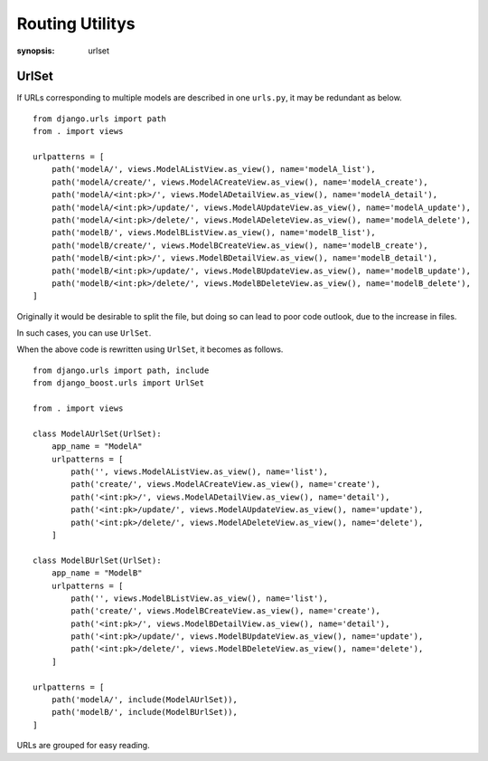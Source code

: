 Routing Utilitys
=================

:synopsis: urlset


UrlSet
-------

If URLs corresponding to multiple models are described in one ``urls.py``, it may be redundant as below.

::

  from django.urls import path
  from . import views

  urlpatterns = [
      path('modelA/', views.ModelAListView.as_view(), name='modelA_list'),
      path('modelA/create/', views.ModelACreateView.as_view(), name='modelA_create'),
      path('modelA/<int:pk>/', views.ModelADetailView.as_view(), name='modelA_detail'),
      path('modelA/<int:pk>/update/', views.ModelAUpdateView.as_view(), name='modelA_update'),
      path('modelA/<int:pk>/delete/', views.ModelADeleteView.as_view(), name='modelA_delete'),
      path('modelB/', views.ModelBListView.as_view(), name='modelB_list'),
      path('modelB/create/', views.ModelBCreateView.as_view(), name='modelB_create'),
      path('modelB/<int:pk>/', views.ModelBDetailView.as_view(), name='modelB_detail'),
      path('modelB/<int:pk>/update/', views.ModelBUpdateView.as_view(), name='modelB_update'),
      path('modelB/<int:pk>/delete/', views.ModelBDeleteView.as_view(), name='modelB_delete'),
  ]

Originally it would be desirable to split the file, but doing so can lead to poor code outlook, due to the increase in files.

In such cases, you can use ``UrlSet``.

When the above code is rewritten using ``UrlSet``, it becomes as follows.

::

  from django.urls import path, include
  from django_boost.urls import UrlSet

  from . import views

  class ModelAUrlSet(UrlSet):
      app_name = "ModelA"
      urlpatterns = [
          path('', views.ModelAListView.as_view(), name='list'),
          path('create/', views.ModelACreateView.as_view(), name='create'),
          path('<int:pk>/', views.ModelADetailView.as_view(), name='detail'),
          path('<int:pk>/update/', views.ModelAUpdateView.as_view(), name='update'),
          path('<int:pk>/delete/', views.ModelADeleteView.as_view(), name='delete'),
      ]

  class ModelBUrlSet(UrlSet):
      app_name = "ModelB"
      urlpatterns = [
          path('', views.ModelBListView.as_view(), name='list'),
          path('create/', views.ModelBCreateView.as_view(), name='create'),
          path('<int:pk>/', views.ModelBDetailView.as_view(), name='detail'),
          path('<int:pk>/update/', views.ModelBUpdateView.as_view(), name='update'),
          path('<int:pk>/delete/', views.ModelBDeleteView.as_view(), name='delete'),
      ]

  urlpatterns = [
      path('modelA/', include(ModelAUrlSet)),
      path('modelB/', include(ModelBUrlSet)),
  ]

URLs are grouped for easy reading.
